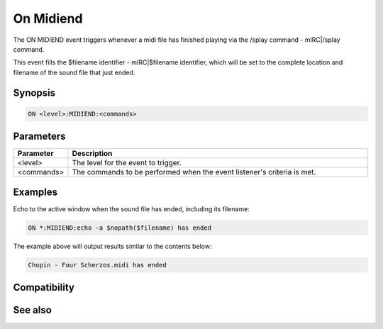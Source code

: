 On Midiend
==========

The ON MIDIEND event triggers whenever a midi file has finished playing via the /splay command - mIRC|/splay command.

This event fills the $filename identifier - mIRC|$filename identifier, which will be set to the complete location and filename of the sound file that just ended.

Synopsis
--------

.. code:: text

    ON <level>:MIDIEND:<commands>

Parameters
----------

.. list-table::
    :widths: 15 85
    :header-rows: 1

    * - Parameter
      - Description
    * - <level>
      - The level for the event to trigger.
    * - <commands>
      - The commands to be performed when the event listener's criteria is met.

Examples
--------

Echo to the active window when the sound file has ended, including its filename:

.. code:: text

    ON *:MIDIEND:echo -a $nopath($filename) has ended

The example above will output results similar to the contents below:

.. code:: text

    Chopin - Four Scherzos.midi has ended

Compatibility
-------------

.. compatibility:: 5.0

See also
--------

.. hlist::
    :columns: 4

    * :doc:`playing music </other/playing_music>`
    * :doc:`on mp3end </events/on_mp3end>`
    * :doc:`on nosound </events/on_nosound>`
    * :doc:`on waveend </events/on_waveend>`
    * :doc:`$inmidi </identifiers/inmidi>`
    * :doc:`$insong </identifiers/insong>`
    * :doc:`$inwave </identifiers/inwave>`
    * :doc:`$sound </identifiers/sound>`
    * :doc:`$vol </identifiers/vol>`
    * :doc:`/splay </commands/splay>`
    * :doc:`/vol </commands/vol>`

